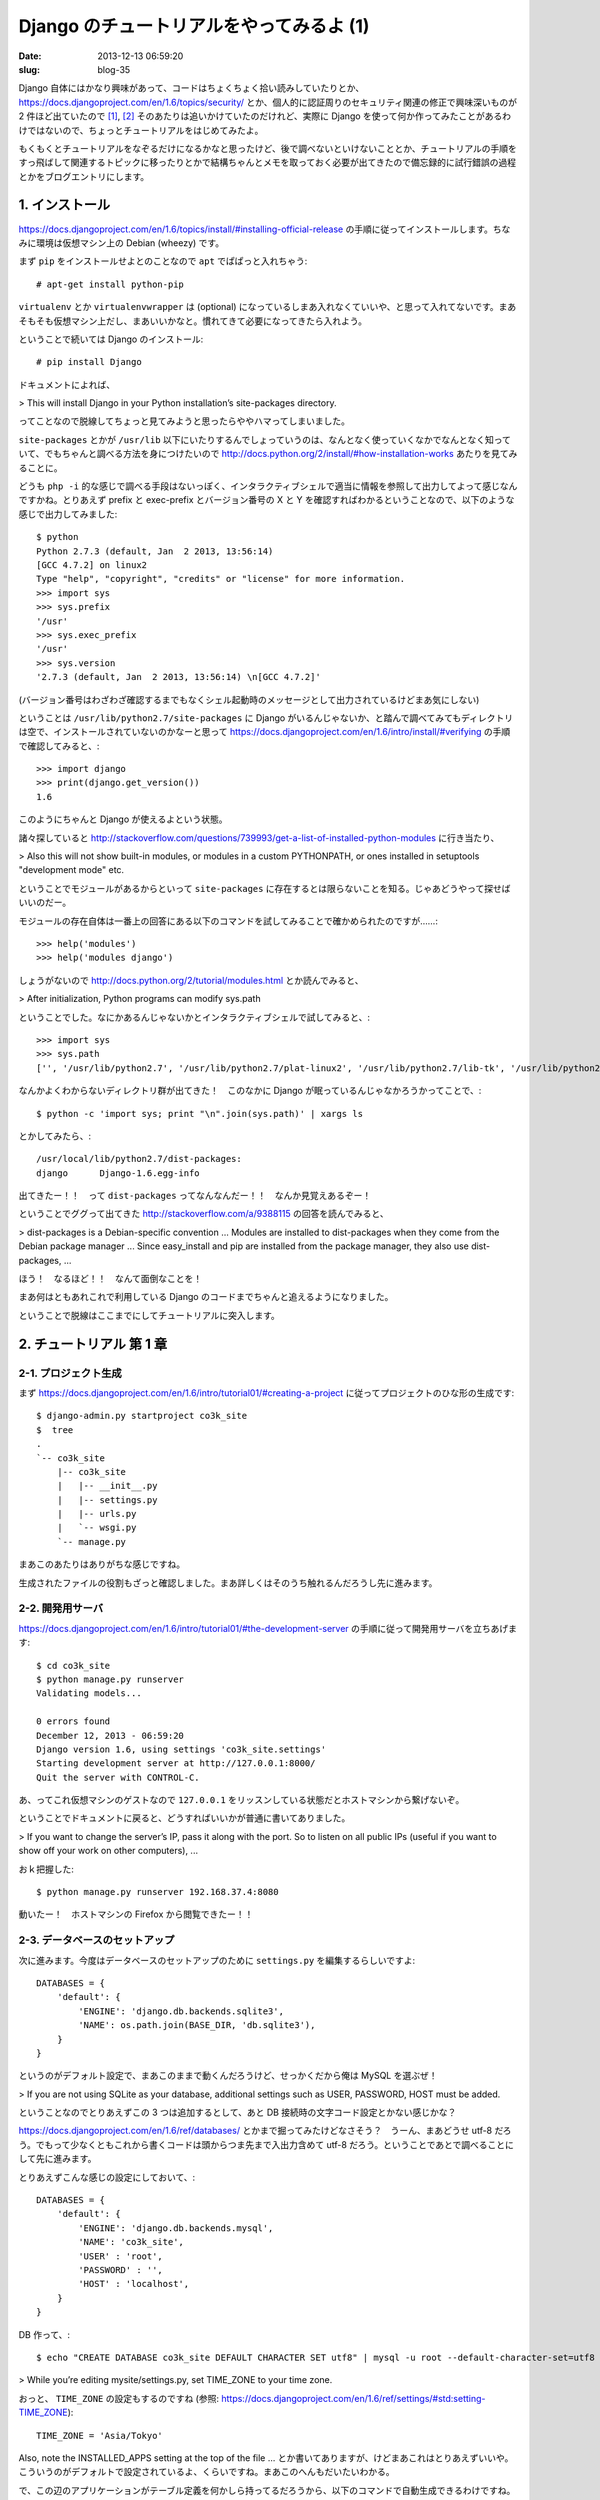 =========================================
Django のチュートリアルをやってみるよ (1)
=========================================

:date: 2013-12-13 06:59:20
:slug: blog-35

Django 自体にはかなり興味があって、コードはちょくちょく拾い読みしていたりとか、 https://docs.djangoproject.com/en/1.6/topics/security/ とか、個人的に認証周りのセキュリティ関連の修正で興味深いものが 2 件ほど出ていたので [1]_, [2]_ そのあたりは追いかけていたのだけれど、実際に Django を使って何か作ってみたことがあるわけではないので、ちょっとチュートリアルをはじめてみたよ。

もくもくとチュートリアルをなぞるだけになるかなと思ったけど、後で調べないといけないこととか、チュートリアルの手順をすっ飛ばして関連するトピックに移ったりとかで結構ちゃんとメモを取っておく必要が出てきたので備忘録的に試行錯誤の過程とかをブログエントリにします。

1. インストール
===============

https://docs.djangoproject.com/en/1.6/topics/install/#installing-official-release の手順に従ってインストールします。ちなみに環境は仮想マシン上の Debian (wheezy) です。

まず ``pip`` をインストールせよとのことなので ``apt`` でぱぱっと入れちゃう::

    # apt-get install python-pip

``virtualenv`` とか ``virtualenvwrapper`` は (optional) になっているしまあ入れなくていいや、と思って入れてないです。まあそもそも仮想マシン上だし、まあいいかなと。慣れてきて必要になってきたら入れよう。

ということで続いては Django のインストール::

    # pip install Django

ドキュメントによれば、

> This will install Django in your Python installation’s site-packages directory.

ってことなので脱線してちょっと見てみようと思ったらややハマってしまいました。

``site-packages`` とかが ``/usr/lib`` 以下にいたりするんでしょっていうのは、なんとなく使っていくなかでなんとなく知っていて、でもちゃんと調べる方法を身につけたいので http://docs.python.org/2/install/#how-installation-works あたりを見てみることに。

どうも ``php -i`` 的な感じで調べる手段はないっぽく、インタラクティブシェルで適当に情報を参照して出力してよって感じなんですかね。とりあえず prefix と exec-prefix とバージョン番号の X と Y を確認すればわかるということなので、以下のような感じで出力してみました::

    $ python
    Python 2.7.3 (default, Jan  2 2013, 13:56:14)
    [GCC 4.7.2] on linux2
    Type "help", "copyright", "credits" or "license" for more information.
    >>> import sys
    >>> sys.prefix
    '/usr'
    >>> sys.exec_prefix
    '/usr'
    >>> sys.version
    '2.7.3 (default, Jan  2 2013, 13:56:14) \n[GCC 4.7.2]'

(バージョン番号はわざわざ確認するまでもなくシェル起動時のメッセージとして出力されているけどまあ気にしない)

ということは ``/usr/lib/python2.7/site-packages`` に Django がいるんじゃないか、と踏んで調べてみてもディレクトリは空で、インストールされていないのかなーと思って https://docs.djangoproject.com/en/1.6/intro/install/#verifying の手順で確認してみると、::

    >>> import django
    >>> print(django.get_version())
    1.6

このようにちゃんと Django が使えるよという状態。

諸々探していると http://stackoverflow.com/questions/739993/get-a-list-of-installed-python-modules に行き当たり、

> Also this will not show built-in modules, or modules in a custom PYTHONPATH, or ones installed in setuptools "development mode" etc.

ということでモジュールがあるからといって ``site-packages`` に存在するとは限らないことを知る。じゃあどうやって探せばいいのだー。

モジュールの存在自体は一番上の回答にある以下のコマンドを試してみることで確かめられたのですが……::

    >>> help('modules')
    >>> help('modules django')

しょうがないので http://docs.python.org/2/tutorial/modules.html とか読んでみると、

> After initialization, Python programs can modify sys.path

ということでした。なにかあるんじゃないかとインタラクティブシェルで試してみると、::

    >>> import sys
    >>> sys.path
    ['', '/usr/lib/python2.7', '/usr/lib/python2.7/plat-linux2', '/usr/lib/python2.7/lib-tk', '/usr/lib/python2.7/lib-old', '/usr/lib/python2.7/lib-dynload', '/usr/local/lib/python2.7/dist-packages', '/usr/lib/python2.7/dist-packages', '/usr/lib/pymodules/python2.7']

なんかよくわからないディレクトリ群が出てきた！　このなかに Django が眠っているんじゃなかろうかってことで、::

    $ python -c 'import sys; print "\n".join(sys.path)' | xargs ls

とかしてみたら、::

    /usr/local/lib/python2.7/dist-packages:
    django	Django-1.6.egg-info

出てきたー！！　って ``dist-packages`` ってなんなんだー！！　なんか見覚えあるぞー！

ということでググって出てきた http://stackoverflow.com/a/9388115 の回答を読んでみると、

> dist-packages is a Debian-specific convention ... Modules are installed to dist-packages when they come from the Debian package manager ... Since easy_install and pip are installed from the package manager, they also use dist-packages, ...

ほう！　なるほど！！　なんて面倒なことを！

まあ何はともあれこれで利用している Django のコードまでちゃんと追えるようになりました。

ということで脱線はここまでにしてチュートリアルに突入します。

2. チュートリアル 第 1 章
=========================

2-1. プロジェクト生成
---------------------

まず https://docs.djangoproject.com/en/1.6/intro/tutorial01/#creating-a-project に従ってプロジェクトのひな形の生成です::

    $ django-admin.py startproject co3k_site
    $  tree
    .
    `-- co3k_site
        |-- co3k_site
        |   |-- __init__.py
        |   |-- settings.py
        |   |-- urls.py
        |   `-- wsgi.py
        `-- manage.py

まあこのあたりはありがちな感じですね。

生成されたファイルの役割もざっと確認しました。まあ詳しくはそのうち触れるんだろうし先に進みます。

2-2. 開発用サーバ
-----------------

https://docs.djangoproject.com/en/1.6/intro/tutorial01/#the-development-server の手順に従って開発用サーバを立ちあげます::

    $ cd co3k_site
    $ python manage.py runserver
    Validating models...

    0 errors found
    December 12, 2013 - 06:59:20
    Django version 1.6, using settings 'co3k_site.settings'
    Starting development server at http://127.0.0.1:8000/
    Quit the server with CONTROL-C.

あ、ってこれ仮想マシンのゲストなので ``127.0.0.1`` をリッスンしている状態だとホストマシンから繋げないぞ。

ということでドキュメントに戻ると、どうすればいいかが普通に書いてありました。

> If you want to change the server’s IP, pass it along with the port. So to listen on all public IPs (useful if you want to show off your work on other computers), ...

おｋ把握した::

    $ python manage.py runserver 192.168.37.4:8080

動いたー！　ホストマシンの Firefox から閲覧できたー！！

2-3. データベースのセットアップ
-------------------------------

次に進みます。今度はデータベースのセットアップのために ``settings.py`` を編集するらしいですよ::

    DATABASES = {
        'default': {
            'ENGINE': 'django.db.backends.sqlite3',
            'NAME': os.path.join(BASE_DIR, 'db.sqlite3'),
        }
    }

というのがデフォルト設定で、まあこのままで動くんだろうけど、せっかくだから俺は MySQL を選ぶぜ！

> If you are not using SQLite as your database, additional settings such as USER, PASSWORD, HOST must be added. 

ということなのでとりあえずこの 3 つは追加するとして、あと DB 接続時の文字コード設定とかない感じかな？

https://docs.djangoproject.com/en/1.6/ref/databases/ とかまで掘ってみたけどなさそう？　うーん、まあどうせ utf-8 だろう。でもって少なくともこれから書くコードは頭からつま先まで入出力含めて utf-8 だろう。ということであとで調べることにして先に進みます。

とりあえずこんな感じの設定にしておいて、::

    DATABASES = {
        'default': {
            'ENGINE': 'django.db.backends.mysql',
            'NAME': 'co3k_site',
            'USER' : 'root',
            'PASSWORD' : '',
            'HOST' : 'localhost',
        }
    }

DB 作って、::

    $ echo "CREATE DATABASE co3k_site DEFAULT CHARACTER SET utf8" | mysql -u root --default-character-set=utf8

> While you’re editing mysite/settings.py, set TIME_ZONE to your time zone.

おっと、 ``TIME_ZONE`` の設定もするのですね (参照: https://docs.djangoproject.com/en/1.6/ref/settings/#std:setting-TIME_ZONE)::

    TIME_ZONE = 'Asia/Tokyo'

Also, note the INSTALLED_APPS setting at the top of the file ... とか書いてありますが、けどまあこれはとりあえずいいや。こういうのがデフォルトで設定されているよ、くらいですね。まあこのへんもだいたいわかる。

で、この辺のアプリケーションがテーブル定義を何かしら持ってるだろうから、以下のコマンドで自動生成できるわけですね。やってみよう::

    $ python manage.py syncdb
    Traceback (most recent call last):
      File "manage.py", line 10, in <module>
        execute_from_command_line(sys.argv)
      File "/usr/local/lib/python2.7/dist-packages/django/core/management/__init__.py", line 399, in execute_from_command_line
        utility.execute()
      **SNIP**
      File "/usr/local/lib/python2.7/dist-packages/django/db/backends/mysql/base.py", line 17, in <module>
        raise ImproperlyConfigured("Error loading MySQLdb module: %s" % e)
    django.core.exceptions.ImproperlyConfigured: Error loading MySQLdb module: No module named MySQLdb

あー、はいはい。コマンド叩く前からこういうエラーは出そうな気がしていましたよ。

``mysql-python`` というパッケージが必要らしいのでインストール::

    $ sudo pip install mysql-python

と思ったら依存パッケージが古い的なエラーが出たので指示通りに以下を実行します。そういや ``easy_install`` とか ``pip`` とかで入れたパッケージのアップデートとかの日々のメンテナンスってどうしていくものなんだろう。これもあとで調べます::

    $ sudo easy_install -U distribute

で、今度は ``mysql_config`` がないとか ``Python.h`` がないとか出てきたのでその辺をざざっとインストールして (``libmysqlclient-dev`` と ``python-dev`` を ``apt`` で入れた)、無事に ``mysql-python`` のインストールも完了::

    $ sudo pip install mysql-python
    **SNIP**
    Successfully installed mysql-python

ということで改めてテーブルの自動生成へ::

    $ python manage.py syncdb
    Creating tables ...
    Creating table django_admin_log
    Creating table auth_permission
    Creating table auth_group_permissions
    Creating table auth_group
    Creating table auth_user_groups
    Creating table auth_user_user_permissions
    Creating table auth_user
    Creating table django_content_type
    Creating table django_session

    You just installed Django's auth system, which means you don't have any superusers defined.
    Would you like to create one now? (yes/no): yes
    Username (leave blank to use 'vagrant'): co3k
    Email address: kousuke@co3k.org
    Password:
    Password (again):
    Superuser created successfully.
    Installing custom SQL ...
    Installing indexes ...
    Installed 0 object(s) from 0 fixture(s)

うまくいったようです。途中 ``auth_user`` っぽいアプリケーションからいろいろ訊かれてるけど、まあ、アプリケーションからこういう処理を挟めるようなフック機構があるんですねーぐらいで捉えておけばいいかな。

一応どんな感じのテーブルができたのか覗いてみますね::

    mysql> show tables;
    +----------------------------+
    | Tables_in_co3k_site        |
    +----------------------------+
    | auth_group                 |
    | auth_group_permissions     |
    | auth_permission            |
    | auth_user                  |
    | auth_user_groups           |
    | auth_user_user_permissions |
    | django_admin_log           |
    | django_content_type        |
    | django_session             |
    +----------------------------+
    9 rows in set (0.00 sec)

    mysql> desc auth_user;
    +--------------+--------------+------+-----+---------+----------------+
    | Field        | Type         | Null | Key | Default | Extra          |
    +--------------+--------------+------+-----+---------+----------------+
    | id           | int(11)      | NO   | PRI | NULL    | auto_increment |
    | password     | varchar(128) | NO   |     | NULL    |                |
    | last_login   | datetime     | NO   |     | NULL    |                |
    | is_superuser | tinyint(1)   | NO   |     | NULL    |                |
    | username     | varchar(30)  | NO   | UNI | NULL    |                |
    | first_name   | varchar(30)  | NO   |     | NULL    |                |
    | last_name    | varchar(30)  | NO   |     | NULL    |                |
    | email        | varchar(75)  | NO   |     | NULL    |                |
    | is_staff     | tinyint(1)   | NO   |     | NULL    |                |
    | is_active    | tinyint(1)   | NO   |     | NULL    |                |
    | date_joined  | datetime     | NO   |     | NULL    |                |
    +--------------+--------------+------+-----+---------+----------------+
    11 rows in set (0.00 sec)

うん、なんかできている。

2-4. モデルの作成
-----------------

ということで https://docs.djangoproject.com/en/1.6/intro/tutorial01/#creating-models に進みます。

プロジェクトとアプリケーションの違いについて書いてあるのでふむふむとか言いながら読みました。アプリケーションが複数プロジェクトに属すこともできるってことは、書き方次第でいろんなプロジェクトから再利用可能な機能をアプリケーションとして作って保守みたいなことができるってことですかね。いいですね。

とりあえず実行例をなぞります::

    $ python manage.py startapp polls

んん？　複数系？　あーこれきっとモデルの場合は単数形になる系のやつですね。あんまり好みじゃないなあ。あと成功したならなんかメッセージ出してほしいなあ。

ともあれなんかディレクトリ 1 個できてた::

    $ tree
    .
    |-- co3k_site
    |   |-- __init__.py
    |   |-- __init__.pyc
    |   |-- settings.py
    |   |-- settings.pyc
    |   |-- urls.py
    |   |-- urls.pyc
    |   |-- wsgi.py
    |   `-- wsgi.pyc
    |-- manage.py
    `-- polls
        |-- admin.py
        |-- __init__.py
        |-- models.py
        |-- tests.py
        `-- views.py

モデルがうんたらかんたらで DRY がどうたらこうたらって話はそりゃそうだろって感じなので斜め読みしました。知ってたわー、 X 年前から知ってたわー。

で、 ``polls/models.py`` 内にモデルの定義を書くわけですね。テーブルがクラスに、各フィールドがクラスの各プロパティ的なところ (Python でこれはなんて呼ぶんでしたっけ？) にそれぞれ対応していると。これ ``models.*`` とかを値にしなければ DB とは独立してプロパティ的な奴に値を入れられるんでしょうね。うん、きっとそうだ。

ということでこれもチュートリアルをそのままなぞります。……なんの面白みもない感じですけどこういうところで変なオリジナリティ出してキャッキャする歳でもないんですよもう::

    from django.db import models

    class Poll(models.Model):
        question = models.CharField(max_length=200)
        pub_date = models.DateTimeField('date published')

    class Choice(models.Model):
        poll = models.ForeignKey(Poll)
        choice_text = models.CharField(max_length=200)
        votes = models.IntegerField(default=0)

で、このモデルをアクティベートすると。 ``co3k_site/settings.py`` を編集してアプリケーションに ``polls`` を追加して……::

    INSTALLED_APPS = (
        'django.contrib.admin',
        'django.contrib.auth',
        'django.contrib.contenttypes',
        'django.contrib.sessions',
        'django.contrib.messages',
        'django.contrib.staticfiles',
        'polls',
    )

というか ``INSTALLED_APPS`` の下に ``MIDDLEWARE_CLASSES`` とかいう項目があるけどこれはなんだろう。ミドルウェアってなんぞや。再利用性を意識するならこっちなのかな。まああとで調べる。いまはいいや。

んでもって ``$ python manage.py sql polls`` で、テーブルの自動生成時にどういう SQL が実行されるかが出てくるというわけですね::

    $ python manage.py sql polls
    BEGIN;
    CREATE TABLE `polls_poll` (
        `id` integer AUTO_INCREMENT NOT NULL PRIMARY KEY,
        `question` varchar(200) NOT NULL,
        `pub_date` datetime NOT NULL
    )
    ;
    CREATE TABLE `polls_choice` (
        `id` integer AUTO_INCREMENT NOT NULL PRIMARY KEY,
        `poll_id` integer NOT NULL,
        `choice_text` varchar(200) NOT NULL,
        `votes` integer NOT NULL
    )
    ;
    ALTER TABLE `polls_choice` ADD CONSTRAINT `poll_id_refs_id_3aa09835` FOREIGN KEY (`poll_id`) REFERENCES `polls_poll` (`id`);

    COMMIT;

内容を確認して OK であれば ``syncdb`` して実行、と::

    $ python manage.py syncdb
    Creating tables ...
    Creating table polls_poll
    Creating table polls_choice
    Installing custom SQL ...
    Installing indexes ...
    Installed 0 object(s) from 0 fixture(s)

2-5. モデルで遊んでみる
-----------------------

んでもってインタラクティブシェルを Django の機構付きで動かしてモデルとかいじって遊ぼうということなので遊びます::

    $ python manage.py shell

クラスインスタンスをデバッグ目的とかで ``print`` したときに情報もっとほしいよねってことで ``__unicode__()`` メソッドを書くように提案されました。んーまああんまり気が進まないんですが、あとでこれを前提としたコードとか出されても困るので書きます。 Python 3 では ``__str__()`` だけでいいとか書いてありますね。というかこれ str 型とか unicode 型として扱ったときだけじゃなくて、他の型に変換する場合も同じ感じのメソッド書けばいけるんですかね？　あとで調べよう。

これと同じようなノリで普通の Python のメソッドもちゃんと書けるよってことらしい。まあ、そりゃそうですよねー、ハイハイとか言いながら例に載っているメソッドをとりあえず追記します。

ORM のメソッドの使い方とかもざっくり書いてありますが、まあこれは別にいまはちゃんと見なくていい、というか実際に使うぶんには気をつけなくちゃいけないことあるだろうから普通にリファレンスとか実装とか見ながら学んでいくことにします。「ほらこんなに簡単に DB の値参照できるでしょー」的なのはもういいや。

2-6. モデルに対するテストを書く
-------------------------------

ん、いや、というか、ちょっと待って。追加したメソッドをちゃんとテストしたいんですけど。動作確認のためにいちいちインタラクティブシェルに入るのとか面倒ですし。

ということで Django でのテストどうするのかなーってチュートリアルから離れて探してみようとしたら、チュートリアルの 5 章 ( https://docs.djangoproject.com/en/1.6/intro/tutorial05/ ) にテストについて書いてあるのを見つけました。

ということでちょっと先取りです。テストの必要性を説いているところは「あーなんか文字が書いてあるなー」という感じで読み飛ばすとして、えーっとアプリケーション直下にある ``test.py`` っていうファイルを編集すればいいのか。で、 ``django.test.TestCase`` のサブクラスを書くという感じか。これも例をまんまなぞる::

    import datetime

    from django.utils import timezone
    from django.test import TestCase

    from polls.models import Poll

    class PollMethodTests(TestCase):

        def test_was_published_recently_with_future_poll(self):
            """
            was_published_recently() should return False for polls whose
            pub_date is in the future
            """
            future_poll = Poll(pub_date=timezone.now() + datetime.timedelta(days=30))
            self.assertEqual(future_poll.was_published_recently(), False)

で、各テストメソッド内で ``self.assertEqual()`` とか呼ぶわけね。

書き終わったらアプリケーションを指定してテストを実行するって感じかな::

    $ python manage.py test polls
    Creating test database for alias 'default'...
    F
    ======================================================================
    FAIL: test_was_published_recently_with_future_poll (polls.tests.PollMethodTests)
    ----------------------------------------------------------------------
    Traceback (most recent call last):
      File "/home/vagrant/work/co3k_site/polls/tests.py", line 16, in test_was_published_recently_with_future_poll
        self.assertEqual(future_poll.was_published_recently(), False)
    AssertionError: True != False

    ----------------------------------------------------------------------
    Ran 1 test in 0.004s

    FAILED (failures=1)
    Destroying test database for alias 'default'...

よしよし。これで普通に TDD できる。でも DB の構築とか破棄とかどこでやってるんだろうこれ。 DB いらないテストとかでオーバーヘッドになったりしないのかな。

あとモデルとかもそうなんだけど、これは一つのファイルに書かなきゃダメなんですかね。ファイルを分けたくなるくらいだったらアプリケーションを分けるべきとかそんな感じってわけじゃないですよね？　まあこれも応用編か。とりあえずはいいか。

チュートリアルの 5 章にはビューに対するテストについての記述もありますが、まだビュー書いてないので後回し。ビュー書く段階になったら並行して読むことにします。

2-7. コーディングスタイル
-------------------------

ということでどんどん次行きたいんですが、テストについて軽く触れたついでに推奨されるコーディングスタイルについても知りたいところです。 Django 界隈とか Python 界隈とかで (ああ、でも Python 界隈ってだけなら PEP 8 があるか)。フレームワークとしてのコード規約とかたぶんありますよね？　別にオレオレルールでもいいんでしょうけど、まあそういうのに従って書くのがお利口さんだよね。

ということでさらに脱線して調べます。

https://docs.djangoproject.com/en/1.6/internals/contributing/writing-code/coding-style/

あったあった。

> Unless otherwise specified, follow PEP 8.

はいはい、ですよねー。

PEP 8 は何度か読んではいるんだけれどもコードを書くときの参考資料ってよりはコーディング規約とかルールとかを書くときの参考資料って感じで読むことが多かったので、改めてちゃんと読むことにします。

もちろん原文でそのまま読みたいんですが、 PEP 8 はさすがにちゃんと読まなきゃいけないところが多いのと、まだ Python に慣れ親しんでないので Python 的な用語が出てきたときに普通の英単語と区別できないんじゃないかとか心配なのでさすがに参考訳がほしい。

ということで探してみたところ、 http://oldriver.org/python/pep-0008j.html が主にみなさんが参照していらっしゃる日本語訳っぽいのですが、初版がベースとなっていて 2013-08-01 と 2013-11-01 の変更が反映されていないっぽいです。うーん、あー、どうするかー、やっぱり日本語訳だけでは完結しないかー、原文読むかー。

とりあえず今回はここまで。

References
==========

.. [1] 認証機構に対するタイミング攻撃による有効なログインアカウント漏洩への対策
       https://code.djangoproject.com/ticket/20760

.. [2] パスワードハッシュメカニズムを悪用した長いパスワードによる DoS への対策リリース
       https://www.djangoproject.com/weblog/2013/sep/15/security/
